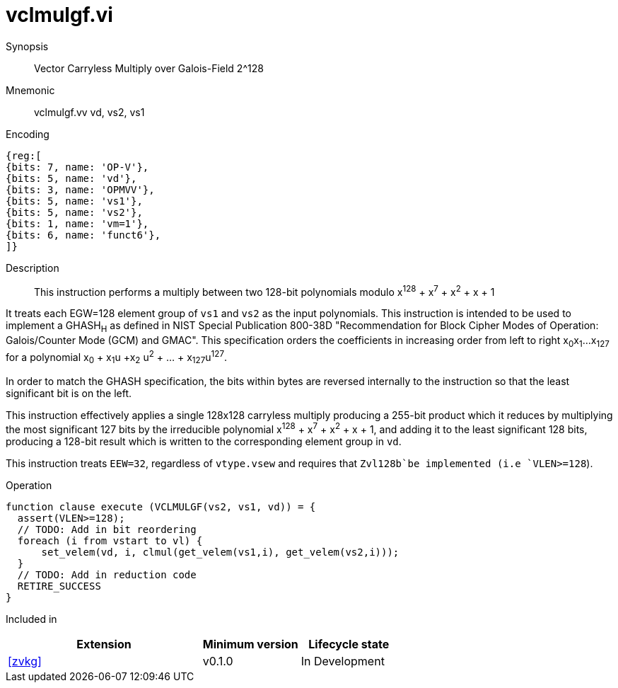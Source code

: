 [[insns-vclmulgf, Vector Carryless Multiply over Galois-Field 2^128]]
= vclmulgf.vi

Synopsis::
Vector Carryless Multiply over Galois-Field 2^128

Mnemonic::
vclmulgf.vv vd, vs2, vs1

Encoding::
[wavedrom, , svg]
....
{reg:[
{bits: 7, name: 'OP-V'},
{bits: 5, name: 'vd'},
{bits: 3, name: 'OPMVV'},
{bits: 5, name: 'vs1'},
{bits: 5, name: 'vs2'},
{bits: 1, name: 'vm=1'},
{bits: 6, name: 'funct6'},
]}
....

Description:: 
This instruction performs a multiply between two 128-bit polynomials modulo
x^128^ + x^7^ + x^2^ + x + 1

It treats each EGW=128 element group of `vs1` and `vs2` as the input polynomials.
This instruction is intended to be used to implement a GHASH~H~ as defined in NIST Special Publication 800-38D
"Recommendation for Block Cipher Modes of Operation:
Galois/Counter Mode (GCM) and GMAC". 
This specification orders the coefficients in increasing order from left to right x~0~x~1~...x~127~
for a polynomial x~0~ + x~1~u +x~2~ u^2^ + ... + x~127~u^127^.

In order to match the GHASH specification, the bits within bytes are reversed internally to the instruction
so that the least significant bit is on the left.

This instruction effectively applies a single 128x128 carryless multiply producing a 255-bit product which it reduces
by multiplying the most significant 127 bits by the irreducible polynomial x^128^ + x^7^ + x^2^ + x + 1,
and adding it to the least significant 128 bits,
producing a 128-bit result which is written to the corresponding element group in `vd`.



This instruction treats `EEW=32`, regardless of `vtype.vsew` and requires that
 `Zvl128b`be implemented (i.e `VLEN>=128`).

Operation::
[source,pseudocode]
--
function clause execute (VCLMULGF(vs2, vs1, vd)) = {
  assert(VLEN>=128);
  // TODO: Add in bit reordering
  foreach (i from vstart to vl) {
      set_velem(vd, i, clmul(get_velem(vs1,i), get_velem(vs2,i)));
  }
  // TODO: Add in reduction code
  RETIRE_SUCCESS
}
--

Included in::
[%header,cols="4,2,2"]
|===
|Extension
|Minimum version
|Lifecycle state

| <<zvkg>>
| v0.1.0
| In Development
|===